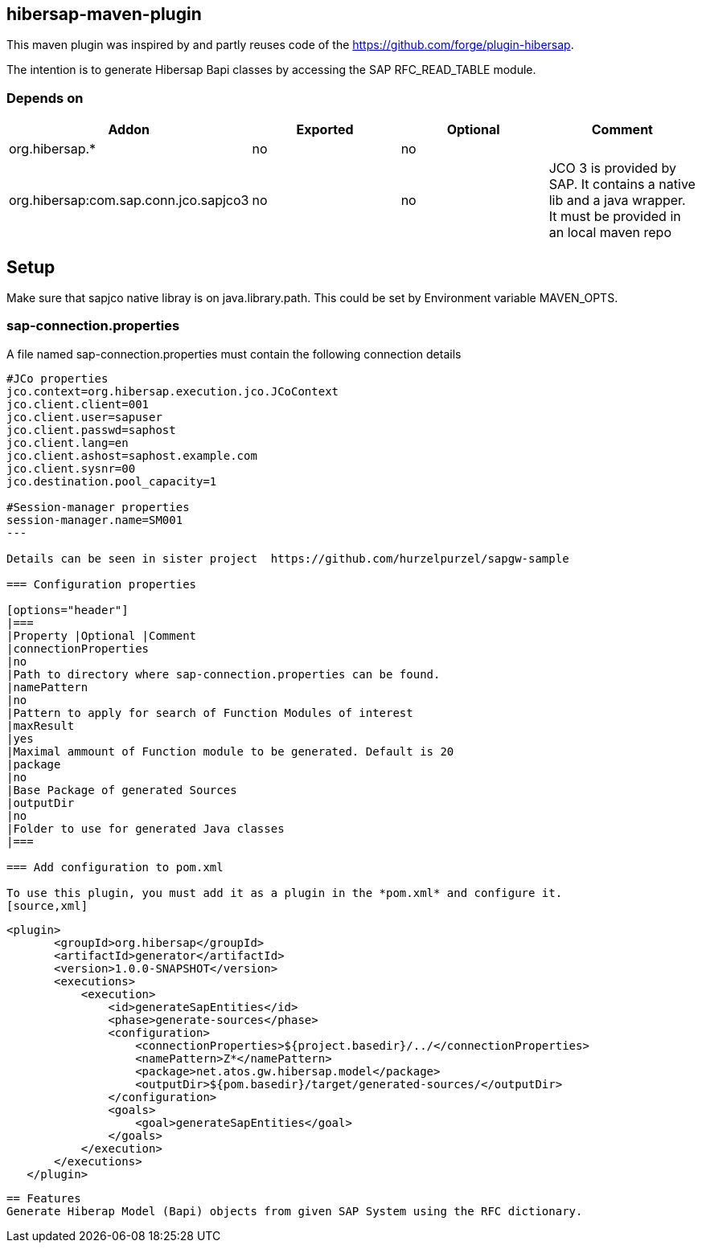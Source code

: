 == hibersap-maven-plugin
:idprefix: id_ 
This maven plugin was inspired by
and  partly reuses code of the https://github.com/forge/plugin-hibersap.

The intention is to generate Hibersap Bapi classes by accessing the SAP RFC_READ_TABLE module.


=== Depends on
[options="header"]
|===
|Addon |Exported |Optional|Comment
|org.hibersap.*
|no
|no
|
|org.hibersap:com.sap.conn.jco.sapjco3
|no
|no
|JCO 3 is provided by SAP. It contains a native lib and a java wrapper. It must be provided in an local maven repo
|===

== Setup
Make sure that sapjco native libray is on java.library.path. 
This could be set by Environment variable  MAVEN_OPTS.

=== sap-connection.properties
A file named sap-connection.properties must contain the following connection details
[source,txt]
----
#JCo properties
jco.context=org.hibersap.execution.jco.JCoContext
jco.client.client=001
jco.client.user=sapuser
jco.client.passwd=saphost
jco.client.lang=en
jco.client.ashost=saphost.example.com
jco.client.sysnr=00
jco.destination.pool_capacity=1

#Session-manager properties
session-manager.name=SM001
---

Details can be seen in sister project  https://github.com/hurzelpurzel/sapgw-sample

=== Configuration properties

[options="header"]
|===
|Property |Optional |Comment
|connectionProperties
|no
|Path to directory where sap-connection.properties can be found.
|namePattern
|no
|Pattern to apply for search of Function Modules of interest
|maxResult
|yes
|Maximal ammount of Function module to be generated. Default is 20
|package
|no
|Base Package of generated Sources
|outputDir
|no
|Folder to use for generated Java classes
|===

=== Add configuration to pom.xml 

To use this plugin, you must add it as a plugin in the *pom.xml* and configure it.
[source,xml]
----
         <plugin>
                <groupId>org.hibersap</groupId>
                <artifactId>generator</artifactId>
                <version>1.0.0-SNAPSHOT</version>
                <executions>
                    <execution>
                        <id>generateSapEntities</id>
                        <phase>generate-sources</phase>
                        <configuration>
                            <connectionProperties>${project.basedir}/../</connectionProperties>
                            <namePattern>Z*</namePattern>
                            <package>net.atos.gw.hibersap.model</package>
                            <outputDir>${pom.basedir}/target/generated-sources/</outputDir>
                        </configuration>
                        <goals>
                            <goal>generateSapEntities</goal>
                        </goals>
                    </execution>
                </executions>
            </plugin>
            
----
== Features
Generate Hiberap Model (Bapi) objects from given SAP System using the RFC dictionary.
